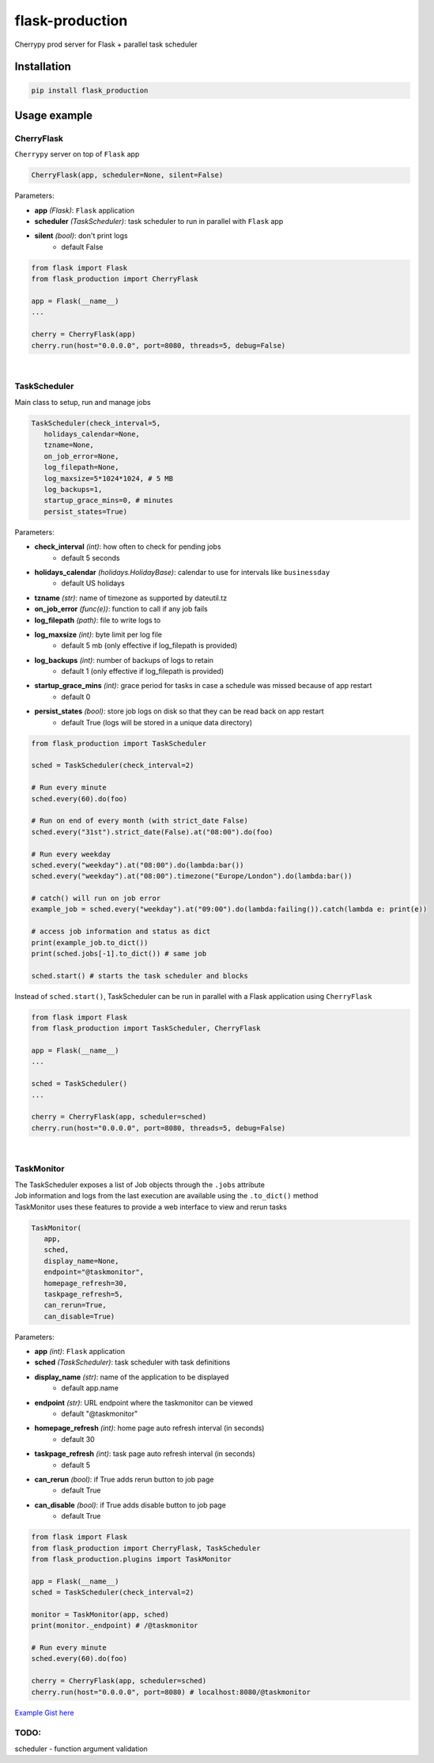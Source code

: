 flask-production
================

Cherrypy prod server for Flask + parallel task scheduler

|Python 3.6| |license| |pytest|

Installation
---------------------

.. code:: sh

   pip install flask_production

Usage example
-------------

CherryFlask
~~~~~~~~~~~~~~~
``Cherrypy`` server on top of ``Flask`` app

.. code:: python

   CherryFlask(app, scheduler=None, silent=False)


Parameters:

- **app** *(Flask)*: ``Flask`` application

- **scheduler** *(TaskScheduler)*: task scheduler to run in parallel with ``Flask`` app

- **silent** *(bool)*: don't print logs
      - default False



.. code:: python

   from flask import Flask
   from flask_production import CherryFlask

   app = Flask(__name__)
   ...

   cherry = CherryFlask(app)
   cherry.run(host="0.0.0.0", port=8080, threads=5, debug=False)

|


TaskScheduler
~~~~~~~~~~~~~~~
| Main class to setup, run and manage jobs


.. code:: python

   TaskScheduler(check_interval=5,
      holidays_calendar=None,
      tzname=None,
      on_job_error=None,
      log_filepath=None,
      log_maxsize=5*1024*1024, # 5 MB
      log_backups=1,
      startup_grace_mins=0, # minutes
      persist_states=True)


Parameters:

- **check_interval** *(int)*: how often to check for pending jobs
      - default 5 seconds

- **holidays_calendar** *(holidays.HolidayBase)*: calendar to use for intervals like ``businessday``
      - default US holidays

- **tzname** *(str)*: name of timezone as supported by dateutil.tz
- **on_job_error** *(func(e))*: function to call if any job fails
- **log_filepath** *(path)*: file to write logs to
- **log_maxsize** *(int)*: byte limit per log file
      - default 5 mb (only effective if log_filepath is provided)
- **log_backups** *(int)*: number of backups of logs to retain
      - default 1 (only effective if log_filepath is provided)
- **startup_grace_mins** *(int)*: grace period for tasks in case a schedule was missed because of app restart
      - default 0
- **persist_states** *(bool)*: store job logs on disk so that they can be read back on app restart
      - default True (logs will be stored in a unique data directory)



.. code:: python

   from flask_production import TaskScheduler

   sched = TaskScheduler(check_interval=2)

   # Run every minute
   sched.every(60).do(foo)

   # Run on end of every month (with strict_date False)
   sched.every("31st").strict_date(False).at("08:00").do(foo)

   # Run every weekday
   sched.every("weekday").at("08:00").do(lambda:bar())
   sched.every("weekday").at("08:00").timezone("Europe/London").do(lambda:bar())

   # catch() will run on job error
   example_job = sched.every("weekday").at("09:00").do(lambda:failing()).catch(lambda e: print(e))

   # access job information and status as dict
   print(example_job.to_dict())
   print(sched.jobs[-1].to_dict()) # same job

   sched.start() # starts the task scheduler and blocks
..


Instead of ``sched.start()``, TaskScheduler can be run in parallel with a Flask application using ``CherryFlask``

.. code:: python

   from flask import Flask
   from flask_production import TaskScheduler, CherryFlask

   app = Flask(__name__)
   ...

   sched = TaskScheduler()
   ...

   cherry = CherryFlask(app, scheduler=sched)
   cherry.run(host="0.0.0.0", port=8080, threads=5, debug=False)

..


|

TaskMonitor
~~~~~~~~~~~~~~

| The TaskScheduler exposes a list of Job objects through the ``.jobs`` attribute
| Job information and logs from the last execution are available using the ``.to_dict()`` method
| TaskMonitor uses these features to provide a web interface to view and rerun tasks



.. code:: python

   TaskMonitor(
      app,
      sched,
      display_name=None,
      endpoint="@taskmonitor",
      homepage_refresh=30,
      taskpage_refresh=5,
      can_rerun=True,
      can_disable=True)

Parameters:

- **app** *(int)*: ``Flask`` application
- **sched** *(TaskScheduler)*: task scheduler with task definitions
- **display_name** *(str)*: name of the application to be displayed
      - default app.name

- **endpoint** *(str)*: URL endpoint where the taskmonitor can be viewed
      - default "@taskmonitor"
- **homepage_refresh** *(int)*: home page auto refresh interval (in seconds)
      - default 30
- **taskpage_refresh** *(int)*: task page auto refresh interval (in seconds)
      - default 5
- **can_rerun** *(bool)*: if True adds rerun button to job page
      - default True
- **can_disable** *(bool)*: if True adds disable button to job page
      - default True


.. code:: python

   from flask import Flask
   from flask_production import CherryFlask, TaskScheduler
   from flask_production.plugins import TaskMonitor

   app = Flask(__name__)
   sched = TaskScheduler(check_interval=2)

   monitor = TaskMonitor(app, sched)
   print(monitor._endpoint) # /@taskmonitor

   # Run every minute
   sched.every(60).do(foo)

   cherry = CherryFlask(app, scheduler=sched)
   cherry.run(host="0.0.0.0", port=8080) # localhost:8080/@taskmonitor

`Example Gist
here <https://gist.github.com/shashfrankenstien/5cfa8821d74c24fb0a01b979d434e5bb>`__


TODO:
~~~~~~~~~~~~~~

| scheduler - function argument validation


.. |Python 3.6| image:: https://img.shields.io/badge/python-3.6+-blue.svg
.. |license| image:: https://img.shields.io/github/license/shashfrankenstien/flask_production
.. |pytest| image:: https://github.com/shashfrankenstien/Flask_Production/workflows/pytest/badge.svg
